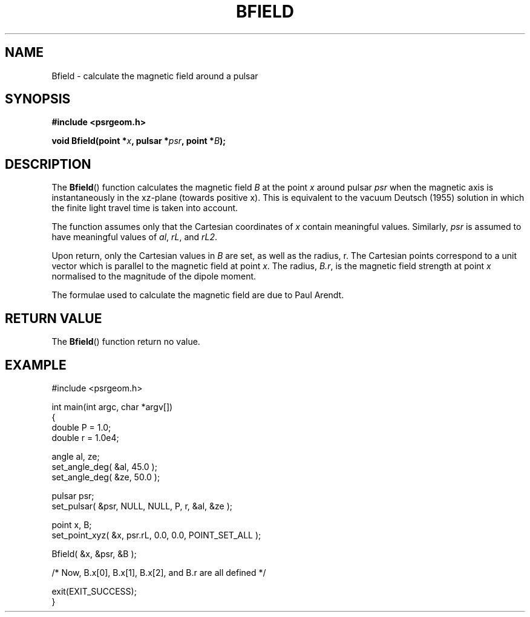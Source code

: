 .\" Copyright 2017 Sam McSweeney (sammy.mcsweeney@gmail.com)
.TH BFIELD 3 2017-11-28 "" "Pulsar Geometry"
.SH NAME
Bfield \- calculate the magnetic field around a pulsar
.SH SYNOPSIS
.nf
.B #include <psrgeom.h>
.PP
.BI "void Bfield(point *" x ", pulsar *" psr ", point *" B ");"
.fi
.PP
.SH DESCRIPTION
The
.BR Bfield ()
function calculates the magnetic field \fIB\fP at the point \fIx\fP around
pulsar \fIpsr\fP when the magnetic axis is instantaneously in the xz-plane
(towards positive x). This is equivalent to the vacuum Deutsch (1955) solution
in which the finite light travel time is taken into account.
.PP
The function assumes only that the Cartesian coordinates of \fIx\fP contain
meaningful values. Similarly, \fIpsr\fP is assumed to have meaningful values
of \fIal\fP, \fIrL\fP, and \fIrL2\fP.
.PP
Upon return, only the Cartesian values in \fIB\fP are set, as well as the
radius, r. The Cartesian points correspond to a unit vector which is parallel
to the magnetic field at point \fIx\fP. The radius, \fIB.r\fP, is the
magnetic field strength at point \fIx\fP normalised to the magnitude of the
dipole moment.
.PP
The formulae used to calculate the magnetic field are due to Paul Arendt.
.SH RETURN VALUE
The
.BR Bfield ()
function return no value.
.SH EXAMPLE
.EX
#include <psrgeom.h>

int main(int argc, char *argv[])
{
    double P = 1.0;
    double r = 1.0e4;

    angle al, ze;
    set_angle_deg( &al, 45.0 );
    set_angle_deg( &ze, 50.0 );

    pulsar psr;
    set_pulsar( &psr, NULL, NULL, P, r, &al, &ze );

    point x, B;
    set_point_xyz( &x, psr.rL, 0.0, 0.0, POINT_SET_ALL );

    Bfield( &x, &psr, &B );

    /* Now, B.x[0], B.x[1], B.x[2], and B.r are all defined */

    exit(EXIT_SUCCESS);
}
.EE
